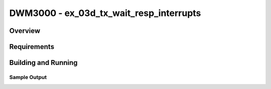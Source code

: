 DWM3000 - ex_03d_tx_wait_resp_interrupts
#########################

Overview
********

Requirements
************

Building and Running
********************

Sample Output
=============